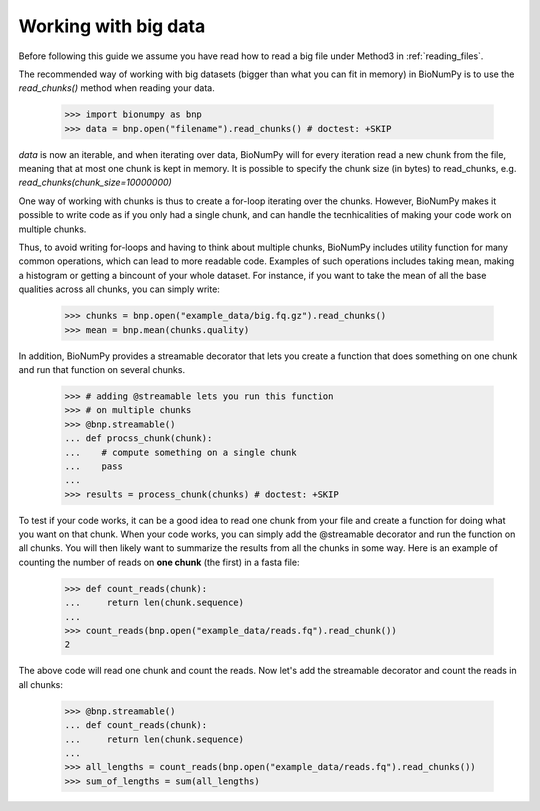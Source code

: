 .. _working_with_big_data:

Working with big data
---------------------
Before following this guide we assume you have read how to read a big file under Method3 in :ref:`reading_files`.

The recommended way of working with big datasets (bigger than what you can fit in memory) in BioNumPy is to use the `read_chunks()` method when reading your data.

    >>> import bionumpy as bnp
    >>> data = bnp.open("filename").read_chunks() # doctest: +SKIP

`data` is now an iterable, and when iterating over data, BioNumPy will for every iteration read a new chunk from the file, meaning that at most one chunk is kept in memory. It is possible to specify the chunk size (in bytes) to read_chunks, e.g. `read_chunks(chunk_size=10000000)`

One way of working with chunks is thus to create a for-loop iterating over the chunks. However, BioNumPy makes it possible to write code as if you only had a single chunk, and can handle the tecnhicalities of making your code work on multiple chunks.

Thus, to avoid writing for-loops and having to think about multiple chunks, BioNumPy includes utility function for many common operations, which can lead to more readable code. Examples of such operations includes taking mean, making a histogram or getting a bincount of your whole dataset. For instance, if you want to take the mean of all the base qualities across all chunks, you can simply write:

    >>> chunks = bnp.open("example_data/big.fq.gz").read_chunks()
    >>> mean = bnp.mean(chunks.quality)

In addition, BioNumPy provides a streamable decorator that lets you create a function that does something on one chunk and run that function on several chunks.

    >>> # adding @streamable lets you run this function
    >>> # on multiple chunks
    >>> @bnp.streamable()
    ... def procss_chunk(chunk):
    ...    # compute something on a single chunk
    ...    pass
    ...
    >>> results = process_chunk(chunks) # doctest: +SKIP

To test if your code works, it can be a good idea to read one chunk from your file and create a function for doing what you want on that chunk. When your code works, you can simply add the @streamable decorator and run the function on all chunks. You will then likely want to summarize the results from all the chunks in some way. Here is an example of counting the number of reads on **one chunk** (the first) in a fasta file:

    >>> def count_reads(chunk):
    ...     return len(chunk.sequence)
    ...
    >>> count_reads(bnp.open("example_data/reads.fq").read_chunk())
    2

The above code will read one chunk and count the reads. Now let's add the streamable decorator and count the reads in all chunks:

    >>> @bnp.streamable()
    ... def count_reads(chunk):
    ...     return len(chunk.sequence)
    ...
    >>> all_lengths = count_reads(bnp.open("example_data/reads.fq").read_chunks())
    >>> sum_of_lengths = sum(all_lengths)

